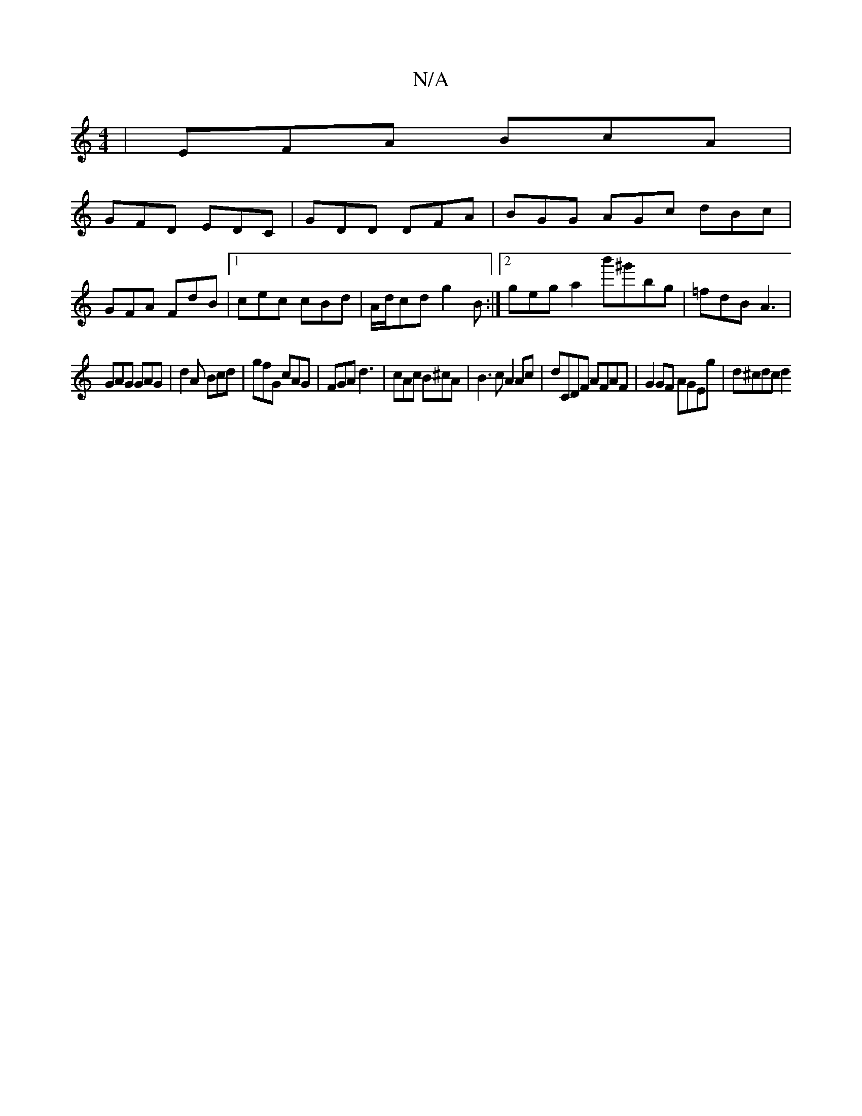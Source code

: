 X:1
T:N/A
M:4/4
R:N/A
K:Cmajor
 | EFA BcA |
GFD EDC | GDD DFA |BGG AGc dBc |
GFA FdB |1 cec cBd | A/d/cd g2B :|2 geg a2b'^g'bg | =fdB A3 |
GAG GAG | d2A Bcd | gfG cAG | FGA d3 | cAc B^cA | B3c A2 Ac|dCDF AFAF|G2 GF AGEg | d^cdc d2 